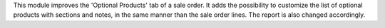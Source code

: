 This module improves the 'Optional Products' tab of a sale order.
It adds the possibility to customize the list of optional products with sections and notes,
in the same manner than the sale order lines.
The report is also changed accordingly.
